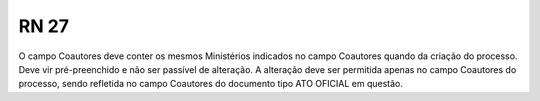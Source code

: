 **RN 27**
=========
O campo Coautores deve conter os mesmos Ministérios indicados no campo Coautores quando da criação do processo. Deve vir pré-preenchido e não ser passível de alteração. A alteração deve ser permitida apenas no campo Coautores do processo, sendo refletida no campo Coautores do documento tipo ATO OFICIAL em questão.
